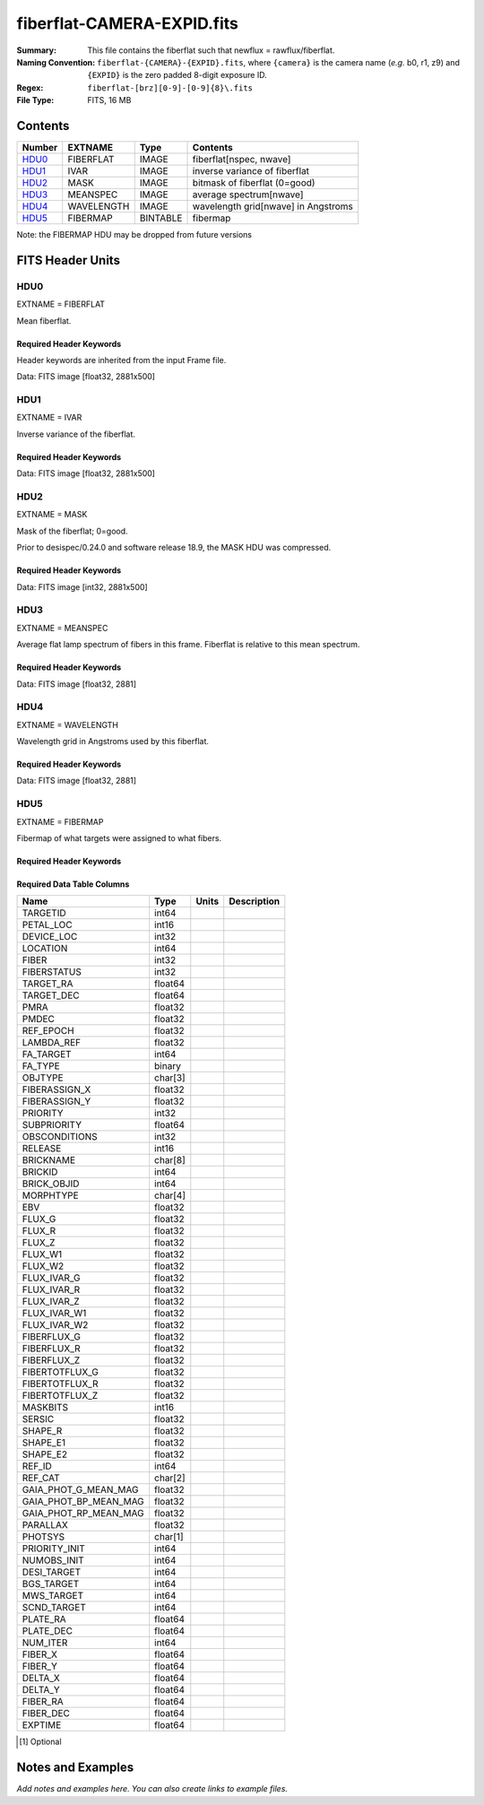===========================
fiberflat-CAMERA-EXPID.fits
===========================

:Summary: This file contains the fiberflat such that newflux = rawflux/fiberflat.
:Naming Convention: ``fiberflat-{CAMERA}-{EXPID}.fits``, where ``{camera}`` is the camera
    name (*e.g.* b0, r1, z9) and ``{EXPID}`` is the zero padded 8-digit exposure ID.
:Regex: ``fiberflat-[brz][0-9]-[0-9]{8}\.fits``
:File Type: FITS, 16 MB

Contents
========

====== ================ ======== ===================================
Number EXTNAME          Type     Contents
====== ================ ======== ===================================
HDU0_  FIBERFLAT        IMAGE    fiberflat[nspec, nwave]
HDU1_  IVAR             IMAGE    inverse variance of fiberflat
HDU2_  MASK             IMAGE    bitmask of fiberflat (0=good)
HDU3_  MEANSPEC         IMAGE    average spectrum[nwave]
HDU4_  WAVELENGTH       IMAGE    wavelength grid[nwave] in Angstroms
HDU5_  FIBERMAP         BINTABLE fibermap
====== ================ ======== ===================================

Note: the FIBERMAP HDU may be dropped from future versions


FITS Header Units
=================

HDU0
----

EXTNAME = FIBERFLAT

Mean fiberflat.

Required Header Keywords
~~~~~~~~~~~~~~~~~~~~~~~~

Header keywords are inherited from the input Frame file.

.. collapse:: Required Header Keywords Table

    .. rst-class:: keywords

    ============= ============================================================ ======= ====================================================
    KEY           Example Value                                                Type    Comment
    ============= ============================================================ ======= ====================================================
    NAXIS1        2326                                                         int
    NAXIS2        500                                                          int
    EXPID         68979                                                        int     Exposure number
    EXPFRAME      0                                                            int     Frame number
    FLAVOR        science                                                      str     Observation type
    SEQUENCE      Spectrographs                                                str     OCS Sequence name
    PURPOSE       Commissioning                                                str     Purpose of observing night
    PROGRAM       CALIB DESI-CALIB-00 LEDs only                                str     Program name
    PROPID        2019B-5000                                                   str     Proposal ID
    OBSERVER      DESIObserver                                                 str     Names of observers
    LEAD          RunManager                                                   str     Lead observer
    INSTRUME      DESI                                                         str     Instrument name
    OBSERVAT      KPNO                                                         str     Observatory name
    OBS-LAT       31.96403                                                     str     [deg] Observatory latitude
    OBS-LONG      -111.59989                                                   str     [deg] Observatory east longitude
    OBS-ELEV      2097.0                                                       float   [m] Observatory elevation
    TELESCOP      KPNO 4.0-m telescope                                         str     Telescope name
    CORRCTOR      DESI Corrector                                               str     Corrector Identification
    NIGHT         20201220                                                     int     Observing night
    TIMESYS       UTC                                                          str     Time system used for date-obs
    DATE-OBS      2020-12-20T22:24:15.672815                                   str     [UTC] Observation data and start time
    TIME-OBS      22:24:15.672815                                              str     [UTC] Observation start time
    MJD-OBS       59203.93351473                                               float   Modified Julian Date of observation
    ST            20:57:41.340                                                 str     Local Sidereal time at observation start (HH:MM
    EXPTIME       120.037                                                      float   [s] Actual exposure time
    DELTARA       0.0                                                          float   [arcsec] Offset], right ascension, observer inp
    DELTADEC      0.0                                                          float   [arcsec] Offset], declination, observer input
    VCCD          ON                                                           str     True (ON) if CCD voltage is on
    VCCDON        2020-12-09T21:23:19.307761                                   str     Time when CCD voltage was turned on
    VCCDSEC       954226.0                                                     float   [s] CCD on time in seconds
    EQUINOX       2000.0                                                       float   Epoch of observation
    SPECGRPH      8                                                            int     Spectrograph logical name (SP)
    SPECID        2                                                            int     Spectrograph serial number (SM)
    FEEBOX        lbnl050                                                      str     CCD Controller serial number
    VESSEL        8                                                            int     Cryostat serial number
    FEEVER        v20160312                                                    str     CCD Controller version
    FEEPOWER      ON                                                           str     FEE power status
    FEEDMASK      2134851391                                                   int     FEE dac mask
    FEECMASK      1048575                                                      int     FEE clk mask
    CCDTEMP       -135.3315                                                    float   [deg C] CCD controller CCD temperature
    RADESYS       FK5                                                          str     Coordinate reference frame of major/minor axes
    FILENAME      /exposures/desi/specs/20201220/00068979/sp9-00068979.fits.fz str     Name
    DOSVER        trunk                                                        str     DOS software version
    OCSVER        1.2                                                          float   OCS software version
    CONSTVER      DESI:CURRENT                                                 str     Constants version
    INIFILE       /data/msdos/dos_home/architectures/kpno/desi.ini             str     DOS Configuration
    AMPSECB       [4114:2058, 1:2064]                                          str     AMP section for quadrant B
    DAC16         39.9961,39.3162                                              str     [V] set value, measured value
    CLOCK8        9.9992,2.9993                                                str     [V] high rail, low rail
    PRRSECD       [2193:4249, 4194:4194]                                       str     Row prescan section for quadrant D
    CCDPREP       purge,clear                                                  str     CCD prep actions
    CLOCK10       9.9992,2.9993                                                str     [V] high rail, low rail
    DAC17         20.0008,12.2488                                              str     [V] set value, measured value
    ORSECB        [2193:4249, 2066:2097]                                       str     Row overscan section for quadrant B
    DAC15         0.0,0.0148                                                   str     [V] set value, measured value
    ORSECD        [2193:4249, 2098:2129]                                       str     Row bias section for quadrant D
    DIGITIME      47.5846                                                      float   [s] Time to digitize image
    BIASSECA      [2065:2128, 2:2065]                                          str     Bias section for quadrant A
    CLOCK9        9.9992,2.9993                                                str     [V] high rail, low rail
    CLOCK18       9.0,0.9999                                                   str     [V] high rail, low rail
    CAMERA        r8                                                           str     Camera name
    CLOCK17       9.0,0.9999                                                   str     [V] high rail, low rail
    CLOCK5        9.9999,0.0                                                   str     [V] high rail, low rail
    TRIMSECD      [2193:4249, 2130:4193]                                       str     Trim section for quadrant D
    DETSECD       [2058:4114, 2065:4128]                                       str     Detector section for quadrant D
    DAC0          -9.0002,-8.9507                                              str     [V] set value, measured value
    CLOCK15       9.9992,2.9993                                                str     [V] high rail, low rail
    TRIMSECA      [8:2064, 2:2065]                                             str     Trim section for quadrant A
    BIASSECB      [2129:2192, 2:2065]                                          str     Bias section for quadrant B
    CLOCK11       9.9992,2.9993                                                str     [V] high rail, low rail
    CLOCK12       9.9992,2.9993                                                str     [V] high rail, low rail
    AMPSECD       [4114:2058, 4128:2065]                                       str     AMP section for quadrant D
    CLOCK4        9.9999,0.0                                                   str     [V] high rail, low rail
    PRRSECB       [2193:4249, 1:1]                                             str     Row prescan section for quadrant B
    CCDSECD       [2058:4114, 2065:4128]                                       str     CCD section for quadrant D
    CCDTMING      default_lbnl_timing_20180905.txt                             str     CCD timing file
    TRIMSECB      [2193:4249, 2:2065]                                          str     Trim section for quadrant B
    CCDSIZE       4194,4256                                                    str     CCD size in pixels (rows, columns)
    PGAGAIN       3                                                            int     Controller gain
    PRESECD       [4250:4256, 2130:4193]                                       str     Prescan section for quadrant D
    CLOCK6        9.9999,0.0                                                   str     [V] high rail, low rail
    CLOCK13       9.9992,2.9993                                                str     [V] high rail, low rail
    DAC7          5.9998,6.028                                                 str     [V] set value, measured value
    DATASECA      [8:2064, 2:2065]                                             str     Data section for quadrant A
    CRYOTEMP [1]_ 162.97                                                       float   [deg K] Cryostat CCD temperature
    OFFSET2       0.4000000059604645,-8.9198                                   str     [V] set value, measured value
    OFFSET6       2.0,6.0437                                                   str     [V] set value, measured value
    DELAYS        20, 20, 25, 40, 7, 3000, 7, 7, 7, 7                          str     [10] Delay settings
    BIASSECD      [2129:2192, 2130:4193]                                       str     Bias section for quadrant D
    PRRSECA       [8:2064, 1:1]                                                str     Row prescan section for quadrant A
    TRIMSECC      [8:2064, 2130:4193]                                          str     Trim section for quadrant C
    CLOCK3        -2.0001,3.9999                                               str     [V] high rail, low rail
    CCDNAME       CCDSM2R                                                      str     CCD name
    DAC9          -25.0003,-24.768                                             str     [V] set value, measured value
    CCDSECC       [1:2057, 2065:4128]                                          str     CCD section for quadrant C
    ORSECA        [8:2064, 2066:2097]                                          str     Row overscan section for quadrant A
    DAC5          5.9998,6.0543                                                str     [V] set value, measured value
    CCDSECB       [2058:4114, 1:2064]                                          str     CCD section for quadrant B
    DETSECB       [2058:4114, 1:2064]                                          str     Detector section for quadrant B
    OFFSET0       0.4000000059604645,-8.9507                                   str     [V] set value, measured value
    SETTINGS      detectors_sm_20191211.json                                   str     Name of DESI CCD settings file
    DAC11         -25.0003,-24.8422                                            str     [V] set value, measured value
    BIASSECC      [2065:2128, 2130:4193]                                       str     Bias section for quadrant C
    CASETEMP      60.4294                                                      float   [deg C] CCD controller case temperature
    DAC10         -25.0003,-24.7086                                            str     [V] set value, measured value
    DAC1          -9.0002,-8.9198                                              str     [V] set value, measured value
    DAC14         0.0,0.0594                                                   str     [V] set value, measured value
    DETECTOR      M1-46                                                        str     Detector (ccd) identification
    CDSPARMS      400, 400, 8, 2000                                            str     CDS parameters
    OFFSET3       0.4000000059604645,-8.8992                                   str     [V] set value, measured value
    DATASECB      [2193:4249, 2:2065]                                          str     Data section for quadrant B
    ORSECC        [8:2064, 2098:2129]                                          str     Row overscan section for quadrant C
    CRYOPRES [1]_ 9.084e-08                                                    str     [mb] Cryostat pressure (IP)
    AMPSECA       [1:2057, 1:2064]                                             str     AMP section for quadrant A
    OFFSET7       2.0,6.028                                                    str     [V] set value, measured value
    DAC4          5.9998,6.028                                                 str     [V] set value, measured value
    DATASECC      [8:2064, 2130:4193]                                          str     Data section for quadrant C
    PRESECC       [1:7, 2130:4193]                                             str     Prescan section for quadrant C
    CLOCK16       9.9999,3.0                                                   str     [V] high rail, low rail
    CLOCK1        9.9999,0.0                                                   str     [V] high rail, low rail
    PRESECB       [4250:4256, 2:2065]                                          str     Prescan section for quadrant B
    DAC12         0.0,0.0297                                                   str     [V] set value, measured value
    DAC8          -25.0003,-24.9312                                            str     [V] set value, measured value
    OFFSET4       2.0,6.028                                                    str     [V] set value, measured value
    DAC2          -9.0002,-8.9198                                              str     [V] set value, measured value
    CCDCFG        default_lbnl_20190717.cfg                                    str     CCD configuration file
    BLDTIME       0.3585                                                       float   [s] Time to build image
    PRESECA       [1:7, 2:2065]                                                str     Prescan section for quadrant A
    DATASECD      [2193:4249, 2130:4193]                                       str     Data section for quadrant D
    DETSECC       [1:2057, 2065:4128]                                          str     Detector section for quadrant C
    PRRSECC       [8:2064, 4194:4194]                                          str     Row prescan section for quadrant C
    DAC6          5.9998,6.0437                                                str     [V] set value, measured value
    DETSECA       [1:2057, 1:2064]                                             str     Detector section for quadrant A
    CLOCK2        9.9999,0.0                                                   str     [V] high rail, low rail
    DAC3          -9.0002,-8.9095                                              str     [V] set value, measured value
    OFFSET1       0.4000000059604645,-8.9198                                   str     [V] set value, measured value
    AMPSECC       [1:2057, 4128:2065]                                          str     AMP section for quadrant C
    CLOCK7        -2.0001,3.9999                                               str     [V] high rail, low rail
    DAC13         0.0,0.0148                                                   str     [V] set value, measured value
    CCDSECA       [1:2057, 1:2064]                                             str     CCD section for quadrant A
    OFFSET5       2.0,6.0543                                                   str     [V] set value, measured value
    CLOCK14       9.9992,2.9993                                                str     [V] high rail, low rail
    CLOCK0        9.9999,0.0                                                   str     [V] high rail, low rail
    CPUTEMP       60.4394                                                      float   [deg C] CCD controller CPU temperature
    REQTIME       120.0                                                        float   [s] Requested exposure time
    OBSID         kp4m20201220t222415                                          str     Unique observation identifier
    PROCTYPE      RAW                                                          str     Data processing level
    PRODTYPE      image                                                        str     Data product type
    CHECKSUM      bSeTbScSbScSbScS                                             str     HDU checksum updated 2022-01-29T01:14:36
    DATASUM       1818512066                                                   str     data unit checksum updated 2022-01-29T01:14:36
    GAINA         1.627                                                        float   e/ADU (gain applied to image)
    SATULEVA      65535.0                                                      float   saturation or non lin. level, in ADU, inc. bias
    OSTEPA        0.632482737491955                                            float   ADUs (max-min of median overscan per row)
    OMETHA        AVERAGE                                                      str     use average overscan
    OVERSCNA      1984.644911356943                                            float   ADUs (gain not applied)
    OBSRDNA       2.480943789810065                                            float   electrons (gain is applied)
    SATUELEA      103396.4277292223                                            float   saturation or non lin. level, in electrons
    GAINB         1.482                                                        float   e/ADU (gain applied to image)
    SATULEVB      65535.0                                                      float   saturation or non lin. level, in ADU, inc. bias
    OSTEPB        0.5400817486224696                                           float   ADUs (max-min of median overscan per row)
    OMETHB        AVERAGE                                                      str     use average overscan
    OVERSCNB      1980.886896481526                                            float   ADUs (gain not applied)
    OBSRDNB       2.179271146346672                                            float   electrons (gain is applied)
    SATUELEB      94187.19561941437                                            float   saturation or non lin. level, in electrons
    GAINC         1.581                                                        float   e/ADU (gain applied to image)
    SATULEVC      65535.0                                                      float   saturation or non lin. level, in ADU, inc. bias
    OSTEPC        0.6331518428269192                                           float   ADUs (max-min of median overscan per row)
    OMETHC        AVERAGE                                                      str     use average overscan
    OVERSCNC      1965.76250622263                                             float   ADUs (gain not applied)
    OBSRDNC       2.484447923351728                                            float   electrons (gain is applied)
    SATUELEC      100502.964477662                                             float   saturation or non lin. level, in electrons
    GAIND         1.589                                                        float   e/ADU (gain applied to image)
    SATULEVD      65535.0                                                      float   saturation or non lin. level, in ADU, inc. bias
    OSTEPD        0.6401253297517542                                           float   ADUs (max-min of median overscan per row)
    OMETHD        AVERAGE                                                      str     use average overscan
    OVERSCND      1987.590453491951                                            float   ADUs (gain not applied)
    OBSRDND       2.576419983467696                                            float   electrons (gain is applied)
    SATUELED      100976.8337694013                                            float   saturation or non lin. level, in electrons
    FIBERMIN      4000                                                         int
    LONGSTRN      OGIP 1.0                                                     str     The OGIP Long String Convention may be used.
    MODULE        CI                                                           str     Image Sources/Component
    FRAMES        None                                                         Unknown Number of Frames in Archive
    COSMSPLT      F                                                            bool    Cosmics split exposure if true
    MAXSPLIT      0                                                            int     Number of allowed exposure splits
    SPLITIDS [1]_ 68979                                                        str     List of expids for split exposures
    OBSTYPE       FLAT                                                         str     Spectrograph observation type
    MANIFEST      F                                                            bool    DOS exposure manifest
    OBJECT                                                                     str     Object name
    SEQID         3 requests                                                   str     Exposure sequence identifier
    SEQNUM        2                                                            int     Number of exposure in sequence
    SEQTOT        3                                                            int     Total number of exposures in sequence
    OPENSHUT      None                                                         Unknown Time shutter opened
    CAMSHUT       open                                                         str     Shutter status during observation
    WHITESPT [1]_ T                                                            bool    Telescope is at whitespot
    ZENITH [1]_   F                                                            bool    Telescope is at zenith
    SEANNEX [1]_  F                                                            bool    Telescope is at SE annex
    BEYONDP [1]_  F                                                            bool    Telescope is beyond pole
    FIDUCIAL [1]_ off                                                          str     Fiducials status during observation
    AIRMASS [1]_  1.521306                                                     float   Airmass
    FOCUS [1]_    1163.9,-689.8,370.4,13.8,24.2,-0.0                           str     Telescope focus settings
    TRUSTEMP [1]_ 13.267                                                       float   [deg] Average Telescope truss temperature (only
    PMIRTEMP [1]_ 7.35                                                         float   [deg] Average primary mirror temperature (nit,e
    PMREADY [1]_  F                                                            bool    Primary mirror ready
    PMCOVER [1]_  open                                                         str     Primary mirror cover
    PMCOOL [1]_   on                                                           str     Primary mirror cooling
    DOMSHUTU [1]_ not open                                                     str     Upper dome shutter
    DOMSHUTL [1]_ not open                                                     str     Lower dome shutter
    DOMLIGHH [1]_ off                                                          str     High dome lights
    DOMLIGHL [1]_ off                                                          str     Low dome lights
    DOMEAZ [1]_   253.289                                                      float   [deg] Dome azimuth angle
    DOMINPOS [1]_ F                                                            bool    Dome is in position
    GUIDOFFR [1]_ 0.0                                                          float   [arcsec] Cummulative guider offset (RA)
    GUIDOFFD [1]_ -0.0                                                         float   [arcsec] Cummulative guider offset (dec)
    MOONDEC [1]_  -9.830944                                                    float   [deg] Moon declination at start of exposure
    MOONRA [1]_   350.511461                                                   float   [deg] Moon RA at start of exposure
    MOUNTAZ [1]_  73.49407                                                     float   [deg] Mount azimuth angle
    MOUNTDEC [1]_ 31.962703                                                    float   [deg] Mount declination
    MOUNTEL [1]_  41.035778                                                    float   [deg] Mount elevation angle
    MOUNTHA [1]_  -58.479517                                                   float   [deg] Mount hour angle
    INCTRL [1]_   F                                                            bool    DESI in control
    INPOS [1]_    T                                                            bool    Mount in position
    MNTOFFD [1]_  -0.0                                                         float   [arcsec] Mount offset (dec)
    MNTOFFR [1]_  -0.0                                                         float   [arcsec] Mount offset (RA)
    PARALLAC [1]_ -73.492813                                                   float   [deg] Parallactic angle
    SKYDEC [1]_   31.962703                                                    float   [deg] Telescope declination (pointing on sky)
    SKYRA [1]_    12.901561                                                    float   [deg] Telescope right ascension (pointing on sk
    TARGTDEC [1]_ 31.963299                                                    float   [deg] Target declination (to TCS)
    TARGTRA [1]_  6.305086                                                     float   [deg] Target right ascension (to TCS)
    TARGTAZ [1]_  75.558672                                                    float   [deg] Target azimuth
    TARGTEL [1]_  46.429343                                                    float   [deg] Target elevation
    TRGTOFFD [1]_ 0.0                                                          float   [arcsec] Telescope target offset (dec)
    TRGTOFFR [1]_ 0.0                                                          float   [arcsec] Telescope target offset (RA)
    ZD [1]_       48.964222                                                    float   [deg] Telescope zenith distance
    TCSST [1]_    20:57:41.291                                                 str     Local Sidereal time reported by TCS (HH:MM:SS)
    TCSMJD [1]_   59203.933945                                                 float   MJD reported by TCS
    ADCCORR       F                                                            bool    Correct pointing for ADC setting if True
    ADC1PHI [1]_  114.980003                                                   float   [deg] ADC 1 angle
    ADC2PHI [1]_  162.869907                                                   float   [deg] ADC 2 angle
    ADC1HOME [1]_ F                                                            bool    ADC 1 at home position if True
    ADC2HOME [1]_ F                                                            bool    ADC 2 at home position if True
    ADC1NREV [1]_ 0.0                                                          float   ADC 1 number of revs
    ADC2NREV [1]_ -1.0                                                         float   ADC 2 number of revs
    ADC1STAT [1]_ STOPPED                                                      str     ADC 1 status
    ADC2STAT [1]_ STOPPED                                                      str     ADC 2 status
    HEXPOS [1]_   1163.9,-689.8,370.4,13.8,24.2,-0.0                           str     Hexapod position
    HEXTRIM [1]_  0.0,0.0,0.0,0.0,0.0,0.0                                      str     Hexapod trim values
    ROTOFFST [1]_ 0.0                                                          float   [arcsec] Rotator offset
    ROTENBLD [1]_ T                                                            bool    Rotator enabled
    ROTRATE [1]_  0.0                                                          float   [arcsec/min] Rotator rate
    RESETROT      F                                                            bool    DOS Control: reset hex rotator
    GUIDMODE      catalog                                                      str     Guider mode
    USEAOS [1]_   F                                                            bool    DOS Control: AOS data available if true
    SPCGRPHS      SP0,SP1,SP2,SP3,SP4,SP5,SP6,SP7,SP8,SP9                      str     Participating spectrograph
    ILLSPECS [1]_ SP0,SP1,SP2,SP3,SP4,SP5,SP6,SP7,SP8,SP9                      str     Participating illuminate s
    CCDSPECS [1]_ SP0,SP1,SP2,SP3,SP4,SP5,SP6,SP7,SP8,SP9                      str     Participating ccd spectrog
    TDEWPNT [1]_  -18.2                                                        float   Telescope air dew point
    TAIRFLOW [1]_ 1.121                                                        float   Telescope air flow
    TAIRITMP [1]_ 10.5                                                         float   [deg] Telescope air in temperature
    TAIROTMP [1]_ 5.5                                                          float   [deg] Telescope air out temperature
    TAIRTEMP [1]_ 11.86                                                        float   [deg] Telescope air temperature
    TCASITMP [1]_ 0.0                                                          float   [deg] Telescope Cass Cage in temperature
    TCASOTMP [1]_ 9.6                                                          float   [deg] Telescope Cass Cage out temperature
    TCSITEMP [1]_ 7.4                                                          float   [deg] Telescope center section in temperature
    TCSOTEMP [1]_ 10.2                                                         float   [deg] Telescope center section out temperature
    TCIBTEMP [1]_ 0.0                                                          float   [deg] Telescope chimney IB temperature
    TCIMTEMP [1]_ 0.0                                                          float   [deg] Telescope chimney IM temperature
    TCITTEMP [1]_ 0.0                                                          float   [deg] Telescope chimney IT temperature
    TCOSTEMP [1]_ 0.0                                                          float   [deg] Telescope chimney OS temperature
    TCOWTEMP [1]_ 0.0                                                          float   [deg] Telescope chimney OW temperature
    TDBTEMP [1]_  7.4                                                          float   [deg] Telescope dec bore temperature
    TFLOWIN [1]_  7.7                                                          float   Telescope flow rate in
    TFLOWOUT [1]_ 8.3                                                          float   Telescope flow rate out
    TGLYCOLI [1]_ -1.8                                                         float   [deg] Telescope glycol in temperature
    TGLYCOLO [1]_ 0.0                                                          float   [deg] Telescope glycol out temperature
    THINGES [1]_  12.9                                                         float   [deg] Telescope hinge S temperature
    THINGEW [1]_  11.7                                                         float   [deg] Telescope hinge W temperature
    TPMAVERT [1]_ 7.304                                                        float   [deg] Telescope mirror averagetemperature
    TPMDESIT [1]_ 7.0                                                          float   [deg] Telescope mirror desired temperature
    TPMEIBT [1]_  7.3                                                          float   [deg] Telescope mirror EIB temperature
    TPMEITT [1]_  7.3                                                          float   [deg] Telescope mirror EIT temperature
    TPMEOBT [1]_  7.4                                                          float   [deg] Telescope mirror EOB temperature
    TPMEOTT [1]_  7.2                                                          float   [deg] Telescope mirror EOT temperature
    TPMNIBT [1]_  7.4                                                          float   [deg] Telescope mirror NIB temperature
    TPMNITT [1]_  7.3                                                          float   [deg] Telescope mirror NIT temperature
    TPMNOBT [1]_  7.7                                                          float   [deg] Telescope mirror NOB temperature
    TPMNOTT [1]_  7.6                                                          float   [deg] Telescope mirror NOT temperature
    TPMRTDT [1]_  6.96                                                         float   [deg] Telescope mirror RTD temperature
    TPMSIBT [1]_  7.4                                                          float   [deg] Telescope mirror SIB temperature
    TPMSITT [1]_  7.0                                                          float   [deg] Telescope mirror SIT temperature
    TPMSOBT [1]_  7.4                                                          float   [deg] Telescope mirror SOB temperature
    TPMSOTT [1]_  7.2                                                          float   [deg] Telescope mirror SOT temperature
    TPMSTAT [1]_  soft air                                                     str     Telescope mirror status
    TPMWIBT [1]_  7.2                                                          float   [deg] Telescope mirror WIB temperature
    TPMWITT [1]_  7.1                                                          float   [deg] Telescope mirror WIT temperature
    TPMWOBT [1]_  7.6                                                          float   [deg] Telescope mirror WOB temperature
    TPMWOTT [1]_  8.1                                                          float   [deg] Telescope mirror WOT temperature
    TPCITEMP [1]_ 7.7                                                          float   [deg] Telescope primary cell in temperature
    TPCOTEMP [1]_ 7.7                                                          float   [deg] Telescope primary cell out temperature
    TPR1HUM [1]_  0.0                                                          float   Telescope probe 1 humidity
    TPR1TEMP [1]_ 0.0                                                          float   [deg] Telescope probe1 temperature
    TPR2HUM [1]_  0.0                                                          float   Telescope probe 2 humidity
    TPR2TEMP [1]_ 0.0                                                          float   [deg] Telescope probe2 temperature
    TSERVO [1]_   7.0                                                          float   Telescope servo setpoint
    TTRSTEMP [1]_ 13.2                                                         float   [deg] Telescope top ring S temperature
    TTRWTEMP [1]_ 13.4                                                         float   [deg] Telescope top ring W temperature
    TTRUETBT [1]_ -4.8                                                         float   [deg] Telescope truss ETB temperature
    TTRUETTT [1]_ 11.5                                                         float   [deg] Telescope truss ETT temperature
    TTRUNTBT [1]_ 10.9                                                         float   [deg] Telescope truss NTB temperature
    TTRUNTTT [1]_ 11.8                                                         float   [deg] Telescope truss NTT temperature
    TTRUSTBT [1]_ 11.1                                                         float   [deg] Telescope truss STB temperature
    TTRUSTST [1]_ 10.8                                                         float   [deg] Telescope truss STS temperature
    TTRUSTTT [1]_ 12.4                                                         float   [deg] Telescope truss STT temperature
    TTRUTSBT [1]_ 13.6                                                         float   [deg] Telescope truss TSB temperature
    TTRUTSMT [1]_ 13.7                                                         float   [deg] Telescope truss TSM temperature
    TTRUTSTT [1]_ 12.5                                                         float   [deg] Telescope truss TST temperature
    TTRUWTBT [1]_ 10.9                                                         float   [deg] Telescope truss WTB temperature
    TTRUWTTT [1]_ 11.6                                                         float   [deg] Telescope truss WTT temperature
    ALARM [1]_    F                                                            bool    UPS major alarm or check battery
    ALARM-ON [1]_ F                                                            bool    UPS active alarm condition
    BATTERY [1]_  100.0                                                        float   [%] UPS Battery left
    SECLEFT [1]_  5772.0                                                       float   [s] UPS Seconds left
    UPSSTAT [1]_  System Normal - On Line(7)                                   str     UPS Status
    INAMPS [1]_   64.3                                                         float   [A] UPS total input current
    OUTWATTS [1]_ 4500.0,6800.0,4100.0                                         str     [W] UPS Phase A, B, C output watts
    COMPDEW [1]_  -12.0                                                        float   [deg C] Computer room dewpoint
    COMPHUM [1]_  7.8                                                          float   [%] Computer room humidity
    COMPAMB [1]_  19.4                                                         float   [deg C] Computer room ambient temperature
    COMPTEMP [1]_ 24.9                                                         float   [deg C] Computer room hygrometer temperature
    DEWPOINT [1]_ 5.7                                                          float   [deg C] (outside) dewpoint
    HUMIDITY [1]_ 7.0                                                          float   [%] (outside) humidity
    PRESSURE [1]_ 794.7                                                        float   [torr] (outside) air pressure
    OUTTEMP [1]_  0.0                                                          float   [deg C] outside temperature
    WINDDIR [1]_  82.0                                                         float   [deg] wind direction
    WINDSPD [1]_  23.3                                                         float   [m/s] wind speed
    GUST [1]_     18.1                                                         float   [m/s] Wind gusts speed
    AMNIENTN [1]_ 13.3                                                         float   [deg C] ambient temperature north
    CFLOOR [1]_   8.1                                                          float   [deg C] temperature on C floor
    NWALLIN [1]_  13.6                                                         float   [deg C] temperature at north wall inside
    NWALLOUT [1]_ 8.8                                                          float   [deg C] temperature at north wall outside
    WWALLIN [1]_  12.8                                                         float   [deg C] temperature at west wall inside
    WWALLOUT [1]_ 9.4                                                          float   [deg C] temperature at west wall outside
    AMBIENTS [1]_ 14.6                                                         float   [deg C] ambient temperature south
    FLOOR [1]_    12.3                                                         float   [deg C] temperature at floor (LCR)
    EWALLCMP [1]_ 10.2                                                         float   [deg C] temperature at east wall, computer room
    EWALLCOU [1]_ 9.5                                                          float   [deg C] temperature at east wall, Coude room
    ROOF [1]_     10.0                                                         float   [deg C] temperature on roof
    ROOFAMB [1]_  9.9                                                          float   [deg C] ambient temperature on roof
    DOMEBLOW [1]_ 12.1                                                         float   [deg C] temperature at dome back, lower
    DOMEBUP [1]_  12.5                                                         float   [deg C] temperature at dome back, upper
    DOMELLOW [1]_ 14.4                                                         float   [deg C] temperature at dome left, lower
    DOMELUP [1]_  19.3                                                         float   [deg C] temperature at dome left, upper
    DOMERLOW [1]_ 12.3                                                         float   [deg C] temperature at dome right, lower
    DOMERUP [1]_  12.8                                                         float   [deg C] temperature at dome right, upper
    PLATFORM [1]_ 15.3                                                         float   [deg C] temperature at platform
    SHACKC [1]_   15.2                                                         float   [deg C] temperature at shack ceiling
    SHACKW [1]_   13.2                                                         float   [deg C] temperature at shack wall
    STAIRSL [1]_  12.6                                                         float   [deg C] temperature at stairs, lower
    STAIRSM [1]_  13.3                                                         float   [deg C] temperature at stairs, mid
    STAIRSU [1]_  13.6                                                         float   [deg C] temperature at stairs, upper
    TELBASE [1]_  8.5                                                          float   [deg C] temperature at telescope base
    UTILWALL [1]_ 11.6                                                         float   [deg C] temperature at utility room wall
    UTILROOM [1]_ 12.4                                                         float   [deg C] temperature in utilitiy room
    EXCLUDED                                                                   str     Components excluded from this exposure
    NSPEC         500                                                          int     Number of spectra
    WAVEMIN       5760.0                                                       float   First wavelength [Angstroms]
    WAVEMAX       7620.0                                                       float   Last wavelength [Angstroms]
    WAVESTEP      0.8                                                          float   Wavelength step size [Angstroms]
    SPECTER       0.10.0                                                       str     https://github.com/desihub/specter
    IN_PSF        SPECPROD/exposures/20201220/00068979/psf-r8-00068979.fits    str     Input sp
    IN_IMG        SPECPROD/preproc/20201220/00068979/preproc-r8-00068979.fits  str
    ORIG_PSF      SPECPROD/calibnight/20201220/psfnight-r8-20201220.fits       str
    CHI2PDF       1.081598530118078                                            float
    BUNIT                                                                      str     adimensional quantity to divide to flatfield a frame
    SUNDEC [1]_   18.640139                                                    float   [deg] Sun declination at start of exposure
    TCSKRA [1]_   0.3 0.003 0.00003                                            str     TCS Kalman (RA)
    SEQSTART [1]_ 2021-05-14T01:11:54.263801                                   str     Start time of sequence processing
    TCSGDEC [1]_  0.3                                                          float   TCS simple gain (dec)
    MOONSEP [1]_  9.334                                                        float   [deg] Moon Separation
    TCSMFDEC [1]_ 1                                                            int     TCS moving filter length (dec)
    TCSMFRA [1]_  1                                                            int     TCS moving filter length (RA)
    TCSGRA [1]_   0.3                                                          float   TCS simple gain (RA)
    SUNRA [1]_    51.089577                                                    float   [deg] Sun RA at start of exposure
    NTSSURVY [1]_ na                                                           str     NTS survey name
    TCSKDEC [1]_  0.3 0.003 0.00003                                            str     TCS Kalman (dec)
    TCSPIDEC [1]_ 1.0,0.0,0.0,0.0                                              str     TCS PI settings (P, I (gain, error window, satu
    TCSPIRA [1]_  1.0,0.0,0.0,0.0                                              str     TCS PI settings (P, I (gain, error window, satu
    TRANSPAR [1]_ None                                                         Unknown ETC/PM transparency
    SEEING [1]_   None                                                         Unknown [arcsec] ETC/PM seeing
    SKYLEVEL [1]_ 8.153                                                        float   counts?] ETC sky level
    ============= ============================================================ ======= ====================================================

Data: FITS image [float32, 2881x500]

HDU1
----

EXTNAME = IVAR

Inverse variance of the fiberflat.

Required Header Keywords
~~~~~~~~~~~~~~~~~~~~~~~~

.. collapse:: Required Header Keywords Table

    .. rst-class:: keywords

    ======== ================ ==== ==============================================
    KEY      Example Value    Type Comment
    ======== ================ ==== ==============================================
    NAXIS1   2881             int
    NAXIS2   500              int
    BUNIT                     str  inverse variance, adimensional
    CHECKSUM 9PWhCOTZ9OTfAOTZ str  HDU checksum updated 2021-07-07T18:12:11
    DATASUM  1188137300       str  data unit checksum updated 2021-07-07T18:12:11
    ======== ================ ==== ==============================================

Data: FITS image [float32, 2881x500]

HDU2
----

EXTNAME = MASK

Mask of the fiberflat; 0=good.

Prior to desispec/0.24.0 and software release 18.9, the MASK HDU was compressed.

Required Header Keywords
~~~~~~~~~~~~~~~~~~~~~~~~

.. collapse:: Required Header Keywords Table

    .. rst-class:: keywords

    ======== ================ ==== ==============================================
    KEY      Example Value    Type Comment
    ======== ================ ==== ==============================================
    NAXIS1   2881             int  Number of wavelengths
    NAXIS2   500              int  Number of spectra
    BSCALE   1                int
    BZERO    2147483648       int
    CHECKSUM EGfjGGdhEGdhEGdh str  HDU checksum updated 2021-07-07T18:12:11
    DATASUM  722182           str  data unit checksum updated 2021-07-07T18:12:11
    ======== ================ ==== ==============================================

Data: FITS image [int32, 2881x500]

HDU3
----

EXTNAME = MEANSPEC

Average flat lamp spectrum of fibers in this frame.  Fiberflat is relative
to this mean spectrum.

Required Header Keywords
~~~~~~~~~~~~~~~~~~~~~~~~

.. collapse:: Required Header Keywords Table

    .. rst-class:: keywords

    ======== ================= ==== ==============================================
    KEY      Example Value     Type Comment
    ======== ================= ==== ==============================================
    NAXIS1   2881              int  Number of wavelengths
    BUNIT    electron/Angstrom str
    CHECKSUM CcfOCceNCceNCceN  str  HDU checksum updated 2021-07-07T18:12:12
    DATASUM  1452506388        str  data unit checksum updated 2021-07-07T18:12:12
    ======== ================= ==== ==============================================

Data: FITS image [float32, 2881]

HDU4
----

EXTNAME = WAVELENGTH

Wavelength grid in Angstroms used by this fiberflat.

Required Header Keywords
~~~~~~~~~~~~~~~~~~~~~~~~

.. collapse:: Required Header Keywords Table

    .. rst-class:: keywords

    ======== ================ ==== ==============================================
    KEY      Example Value    Type Comment
    ======== ================ ==== ==============================================
    NAXIS1   2881             int
    BUNIT    Angstrom         str
    CHECKSUM kRaDlRa9kRaCkRa9 str  HDU checksum updated 2021-07-07T18:12:12
    DATASUM  153633556        str  data unit checksum updated 2021-07-07T18:12:12
    ======== ================ ==== ==============================================

Data: FITS image [float32, 2881]

HDU5
----

EXTNAME = FIBERMAP

Fibermap of what targets were assigned to what fibers.

Required Header Keywords
~~~~~~~~~~~~~~~~~~~~~~~~

.. collapse:: Required Header Keywords Table

    .. rst-class:: keywords

    ============= ============================================================ ======= ==============================================
    KEY           Example Value                                                Type    Comment
    ============= ============================================================ ======= ==============================================
    NAXIS1        369                                                          int     length of dimension 1
    NAXIS2        500                                                          int     length of dimension 2
    EXPID         68979                                                        int
    EXPFRAME      0                                                            int
    FLAVOR        science                                                      str
    SEQUENCE      Spectrographs                                                str
    PURPOSE       Commissioning                                                str
    PROGRAM       CALIB DESI-CALIB-00 LEDs only                                str
    PROPID        2019B-5000                                                   str
    OBSERVER      DESIObserver                                                 str
    LEAD          RunManager                                                   str
    INSTRUME      DESI                                                         str
    OBSERVAT      KPNO                                                         str
    OBS-LAT       31.96403                                                     str
    OBS-LONG      -111.59989                                                   str
    OBS-ELEV      2097.0                                                       float
    TELESCOP      KPNO 4.0-m telescope                                         str
    CORRCTOR      DESI Corrector                                               str
    NIGHT         20201220                                                     int
    TIMESYS       UTC                                                          str
    DATE-OBS      2020-12-20T22:24:15.672815                                   str
    TIME-OBS      22:24:15.672815                                              str
    MJD-OBS       59203.93351473                                               float
    ST            20:57:41.340                                                 str
    EXPTIME       120.037                                                      float
    DELTARA       0.0                                                          float
    DELTADEC      0.0                                                          float
    VCCD          ON                                                           str
    VCCDON        2020-12-09T21:23:19.307761                                   str
    VCCDSEC       954226.0                                                     float
    EQUINOX       2000.0                                                       float
    SPECGRPH      8                                                            int
    SPECID        2                                                            int
    FEEBOX        lbnl050                                                      str
    VESSEL        8                                                            int
    FEEVER        v20160312                                                    str
    FEEPOWER      ON                                                           str
    FEEDMASK      2134851391                                                   int
    FEECMASK      1048575                                                      int
    CCDTEMP       -135.3315                                                    float
    RADESYS       FK5                                                          str
    FILENAME      /exposures/desi/specs/20201220/00068979/sp9-00068979.fits.fz str
    DOSVER        trunk                                                        str
    OCSVER        1.2                                                          float
    CONSTVER      DESI:CURRENT                                                 str
    INIFILE       /data/msdos/dos_home/architectures/kpno/desi.ini             str
    AMPSECB       [4114:2058, 1:2064]                                          str
    DAC16         39.9961,39.3162                                              str
    CLOCK8        9.9992,2.9993                                                str
    PRRSECD       [2193:4249, 4194:4194]                                       str
    CCDPREP       purge,clear                                                  str
    CLOCK10       9.9992,2.9993                                                str
    DAC17         20.0008,12.2488                                              str
    ORSECB        [2193:4249, 2066:2097]                                       str
    DAC15         0.0,0.0148                                                   str
    ORSECD        [2193:4249, 2098:2129]                                       str
    DIGITIME      47.5846                                                      float
    BIASSECA      [2065:2128, 2:2065]                                          str
    CLOCK9        9.9992,2.9993                                                str
    CLOCK18       9.0,0.9999                                                   str
    CAMERA        r8                                                           str
    CLOCK17       9.0,0.9999                                                   str
    CLOCK5        9.9999,0.0                                                   str
    TRIMSECD      [2193:4249, 2130:4193]                                       str
    DETSECD       [2058:4114, 2065:4128]                                       str
    DAC0          -9.0002,-8.9507                                              str
    CLOCK15       9.9992,2.9993                                                str
    TRIMSECA      [8:2064, 2:2065]                                             str
    BIASSECB      [2129:2192, 2:2065]                                          str
    CLOCK11       9.9992,2.9993                                                str
    CLOCK12       9.9992,2.9993                                                str
    AMPSECD       [4114:2058, 4128:2065]                                       str
    CLOCK4        9.9999,0.0                                                   str
    PRRSECB       [2193:4249, 1:1]                                             str
    CCDSECD       [2058:4114, 2065:4128]                                       str
    CCDTMING      default_lbnl_timing_20180905.txt                             str
    TRIMSECB      [2193:4249, 2:2065]                                          str
    CCDSIZE       4194,4256                                                    str
    PGAGAIN       3                                                            int
    PRESECD       [4250:4256, 2130:4193]                                       str
    CLOCK6        9.9999,0.0                                                   str
    CLOCK13       9.9992,2.9993                                                str
    DAC7          5.9998,6.028                                                 str
    DATASECA      [8:2064, 2:2065]                                             str
    CRYOTEMP [1]_ 162.97                                                       float
    OFFSET2       0.4000000059604645,-8.9198                                   str
    OFFSET6       2.0,6.0437                                                   str
    DELAYS        20, 20, 25, 40, 7, 3000, 7, 7, 7, 7                          str
    BIASSECD      [2129:2192, 2130:4193]                                       str
    PRRSECA       [8:2064, 1:1]                                                str
    TRIMSECC      [8:2064, 2130:4193]                                          str
    CLOCK3        -2.0001,3.9999                                               str
    CCDNAME       CCDSM2R                                                      str
    DAC9          -25.0003,-24.768                                             str
    CCDSECC       [1:2057, 2065:4128]                                          str
    ORSECA        [8:2064, 2066:2097]                                          str
    DAC5          5.9998,6.0543                                                str
    CCDSECB       [2058:4114, 1:2064]                                          str
    DETSECB       [2058:4114, 1:2064]                                          str
    OFFSET0       0.4000000059604645,-8.9507                                   str
    SETTINGS      detectors_sm_20191211.json                                   str
    DAC11         -25.0003,-24.8422                                            str
    BIASSECC      [2065:2128, 2130:4193]                                       str
    CASETEMP      60.4294                                                      float
    DAC10         -25.0003,-24.7086                                            str
    DAC1          -9.0002,-8.9198                                              str
    DAC14         0.0,0.0594                                                   str
    DETECTOR      M1-46                                                        str
    CDSPARMS      400, 400, 8, 2000                                            str
    OFFSET3       0.4000000059604645,-8.8992                                   str
    DATASECB      [2193:4249, 2:2065]                                          str
    ORSECC        [8:2064, 2098:2129]                                          str
    CRYOPRES [1]_ 9.084e-08                                                    str
    AMPSECA       [1:2057, 1:2064]                                             str
    OFFSET7       2.0,6.028                                                    str
    DAC4          5.9998,6.028                                                 str
    DATASECC      [8:2064, 2130:4193]                                          str
    PRESECC       [1:7, 2130:4193]                                             str
    CLOCK16       9.9999,3.0                                                   str
    CLOCK1        9.9999,0.0                                                   str
    PRESECB       [4250:4256, 2:2065]                                          str
    DAC12         0.0,0.0297                                                   str
    DAC8          -25.0003,-24.9312                                            str
    OFFSET4       2.0,6.028                                                    str
    DAC2          -9.0002,-8.9198                                              str
    CCDCFG        default_lbnl_20190717.cfg                                    str
    BLDTIME       0.3585                                                       float
    PRESECA       [1:7, 2:2065]                                                str
    DATASECD      [2193:4249, 2130:4193]                                       str
    DETSECC       [1:2057, 2065:4128]                                          str
    PRRSECC       [8:2064, 4194:4194]                                          str
    DAC6          5.9998,6.0437                                                str
    DETSECA       [1:2057, 1:2064]                                             str
    CLOCK2        9.9999,0.0                                                   str
    DAC3          -9.0002,-8.9095                                              str
    OFFSET1       0.4000000059604645,-8.9198                                   str
    AMPSECC       [1:2057, 4128:2065]                                          str
    CLOCK7        -2.0001,3.9999                                               str
    DAC13         0.0,0.0148                                                   str
    CCDSECA       [1:2057, 1:2064]                                             str
    OFFSET5       2.0,6.0543                                                   str
    CLOCK14       9.9992,2.9993                                                str
    CLOCK0        9.9999,0.0                                                   str
    CPUTEMP       60.4394                                                      float
    REQTIME       120.0                                                        float
    OBSID         kp4m20201220t222415                                          str
    PROCTYPE      RAW                                                          str
    PRODTYPE      image                                                        str
    GAINA         1.627                                                        float
    SATULEVA      65535.0                                                      float
    OSTEPA        0.632482737491955                                            float
    OMETHA        AVERAGE                                                      str
    OVERSCNA      1984.644911356943                                            float
    OBSRDNA       2.480943789810065                                            float
    SATUELEA      103396.4277292223                                            float
    GAINB         1.482                                                        float
    SATULEVB      65535.0                                                      float
    OSTEPB        0.5400817486224696                                           float
    OMETHB        AVERAGE                                                      str
    OVERSCNB      1980.886896481526                                            float
    OBSRDNB       2.179271146346672                                            float
    SATUELEB      94187.19561941437                                            float
    GAINC         1.581                                                        float
    SATULEVC      65535.0                                                      float
    OSTEPC        0.6331518428269192                                           float
    OMETHC        AVERAGE                                                      str
    OVERSCNC      1965.76250622263                                             float
    OBSRDNC       2.484447923351728                                            float
    SATUELEC      100502.964477662                                             float
    GAIND         1.589                                                        float
    SATULEVD      65535.0                                                      float
    OSTEPD        0.6401253297517542                                           float
    OMETHD        AVERAGE                                                      str
    OVERSCND      1987.590453491951                                            float
    OBSRDND       2.576419983467696                                            float
    SATUELED      100976.8337694013                                            float
    FIBERMIN      4000                                                         int
    LONGSTRN      OGIP 1.0                                                     str
    MODULE        CI                                                           str
    FRAMES        None                                                         Unknown
    COSMSPLT      F                                                            bool
    MAXSPLIT      0                                                            int
    SPLITIDS [1]_ 68979                                                        str
    OBSTYPE       FLAT                                                         str
    MANIFEST      F                                                            bool
    OBJECT                                                                     str
    SEQID         3 requests                                                   str
    SEQNUM        2                                                            int
    SEQTOT        3                                                            int
    OPENSHUT      None                                                         Unknown
    CAMSHUT       open                                                         str
    WHITESPT [1]_ T                                                            bool
    ZENITH [1]_   F                                                            bool
    SEANNEX [1]_  F                                                            bool
    BEYONDP [1]_  F                                                            bool
    FIDUCIAL [1]_ off                                                          str
    AIRMASS [1]_  1.521306                                                     float
    FOCUS [1]_    1163.9,-689.8,370.4,13.8,24.2,-0.0                           str
    TRUSTEMP [1]_ 13.267                                                       float
    PMIRTEMP [1]_ 7.35                                                         float
    PMREADY [1]_  F                                                            bool
    PMCOVER [1]_  open                                                         str
    PMCOOL [1]_   on                                                           str
    DOMSHUTU [1]_ not open                                                     str
    DOMSHUTL [1]_ not open                                                     str
    DOMLIGHH [1]_ off                                                          str
    DOMLIGHL [1]_ off                                                          str
    DOMEAZ [1]_   253.289                                                      float
    DOMINPOS [1]_ F                                                            bool
    GUIDOFFR [1]_ 0.0                                                          float
    GUIDOFFD [1]_ -0.0                                                         float
    MOONDEC [1]_  -9.830944                                                    float
    MOONRA [1]_   350.511461                                                   float
    MOUNTAZ [1]_  73.49407                                                     float
    MOUNTDEC [1]_ 31.962703                                                    float
    MOUNTEL [1]_  41.035778                                                    float
    MOUNTHA [1]_  -58.479517                                                   float
    INCTRL [1]_   F                                                            bool
    INPOS [1]_    T                                                            bool
    MNTOFFD [1]_  -0.0                                                         float
    MNTOFFR [1]_  -0.0                                                         float
    PARALLAC [1]_ -73.492813                                                   float
    SKYDEC [1]_   31.962703                                                    float
    SKYRA [1]_    12.901561                                                    float
    TARGTDEC [1]_ 31.963299                                                    float
    TARGTRA [1]_  6.305086                                                     float
    TARGTAZ [1]_  75.558672                                                    float
    TARGTEL [1]_  46.429343                                                    float
    TRGTOFFD [1]_ 0.0                                                          float
    TRGTOFFR [1]_ 0.0                                                          float
    ZD [1]_       48.964222                                                    float
    TCSST [1]_    20:57:41.291                                                 str
    TCSMJD [1]_   59203.933945                                                 float
    ADCCORR       F                                                            bool
    ADC1PHI [1]_  114.980003                                                   float
    ADC2PHI [1]_  162.869907                                                   float
    ADC1HOME [1]_ F                                                            bool
    ADC2HOME [1]_ F                                                            bool
    ADC1NREV [1]_ 0.0                                                          float
    ADC2NREV [1]_ -1.0                                                         float
    ADC1STAT [1]_ STOPPED                                                      str
    ADC2STAT [1]_ STOPPED                                                      str
    HEXPOS [1]_   1163.9,-689.8,370.4,13.8,24.2,-0.0                           str
    HEXTRIM [1]_  0.0,0.0,0.0,0.0,0.0,0.0                                      str
    ROTOFFST [1]_ 0.0                                                          float
    ROTENBLD [1]_ T                                                            bool
    ROTRATE [1]_  0.0                                                          float
    RESETROT      F                                                            bool
    GUIDMODE      catalog                                                      str
    USEAOS [1]_   F                                                            bool
    SPCGRPHS      SP0,SP1,SP2,SP3,SP4,SP5,SP6,SP7,SP8,SP9                      str
    ILLSPECS [1]_ SP0,SP1,SP2,SP3,SP4,SP5,SP6,SP7,SP8,SP9                      str
    CCDSPECS [1]_ SP0,SP1,SP2,SP3,SP4,SP5,SP6,SP7,SP8,SP9                      str
    TDEWPNT [1]_  -18.2                                                        float
    TAIRFLOW [1]_ 1.121                                                        float
    TAIRITMP [1]_ 10.5                                                         float
    TAIROTMP [1]_ 5.5                                                          float
    TAIRTEMP [1]_ 11.86                                                        float
    TCASITMP [1]_ 0.0                                                          float
    TCASOTMP [1]_ 9.6                                                          float
    TCSITEMP [1]_ 7.4                                                          float
    TCSOTEMP [1]_ 10.2                                                         float
    TCIBTEMP [1]_ 0.0                                                          float
    TCIMTEMP [1]_ 0.0                                                          float
    TCITTEMP [1]_ 0.0                                                          float
    TCOSTEMP [1]_ 0.0                                                          float
    TCOWTEMP [1]_ 0.0                                                          float
    TDBTEMP [1]_  7.4                                                          float
    TFLOWIN [1]_  7.7                                                          float
    TFLOWOUT [1]_ 8.3                                                          float
    TGLYCOLI [1]_ -1.8                                                         float
    TGLYCOLO [1]_ 0.0                                                          float
    THINGES [1]_  12.9                                                         float
    THINGEW [1]_  11.7                                                         float
    TPMAVERT [1]_ 7.304                                                        float
    TPMDESIT [1]_ 7.0                                                          float
    TPMEIBT [1]_  7.3                                                          float
    TPMEITT [1]_  7.3                                                          float
    TPMEOBT [1]_  7.4                                                          float
    TPMEOTT [1]_  7.2                                                          float
    TPMNIBT [1]_  7.4                                                          float
    TPMNITT [1]_  7.3                                                          float
    TPMNOBT [1]_  7.7                                                          float
    TPMNOTT [1]_  7.6                                                          float
    TPMRTDT [1]_  6.96                                                         float
    TPMSIBT [1]_  7.4                                                          float
    TPMSITT [1]_  7.0                                                          float
    TPMSOBT [1]_  7.4                                                          float
    TPMSOTT [1]_  7.2                                                          float
    TPMSTAT [1]_  soft air                                                     str
    TPMWIBT [1]_  7.2                                                          float
    TPMWITT [1]_  7.1                                                          float
    TPMWOBT [1]_  7.6                                                          float
    TPMWOTT [1]_  8.1                                                          float
    TPCITEMP [1]_ 7.7                                                          float
    TPCOTEMP [1]_ 7.7                                                          float
    TPR1HUM [1]_  0.0                                                          float
    TPR1TEMP [1]_ 0.0                                                          float
    TPR2HUM [1]_  0.0                                                          float
    TPR2TEMP [1]_ 0.0                                                          float
    TSERVO [1]_   7.0                                                          float
    TTRSTEMP [1]_ 13.2                                                         float
    TTRWTEMP [1]_ 13.4                                                         float
    TTRUETBT [1]_ -4.8                                                         float
    TTRUETTT [1]_ 11.5                                                         float
    TTRUNTBT [1]_ 10.9                                                         float
    TTRUNTTT [1]_ 11.8                                                         float
    TTRUSTBT [1]_ 11.1                                                         float
    TTRUSTST [1]_ 10.8                                                         float
    TTRUSTTT [1]_ 12.4                                                         float
    TTRUTSBT [1]_ 13.6                                                         float
    TTRUTSMT [1]_ 13.7                                                         float
    TTRUTSTT [1]_ 12.5                                                         float
    TTRUWTBT [1]_ 10.9                                                         float
    TTRUWTTT [1]_ 11.6                                                         float
    ALARM [1]_    F                                                            bool
    ALARM-ON [1]_ F                                                            bool
    BATTERY [1]_  100.0                                                        float
    SECLEFT [1]_  5772.0                                                       float
    UPSSTAT [1]_  System Normal - On Line(7)                                   str
    INAMPS [1]_   64.3                                                         float
    OUTWATTS [1]_ 4500.0,6800.0,4100.0                                         str
    COMPDEW [1]_  -12.0                                                        float
    COMPHUM [1]_  7.8                                                          float
    COMPAMB [1]_  19.4                                                         float
    COMPTEMP [1]_ 24.9                                                         float
    DEWPOINT [1]_ 5.7                                                          float
    HUMIDITY [1]_ 7.0                                                          float
    PRESSURE [1]_ 794.7                                                        float
    OUTTEMP [1]_  0.0                                                          float
    WINDDIR [1]_  82.0                                                         float
    WINDSPD [1]_  23.3                                                         float
    GUST [1]_     18.1                                                         float
    AMNIENTN [1]_ 13.3                                                         float
    CFLOOR [1]_   8.1                                                          float
    NWALLIN [1]_  13.6                                                         float
    NWALLOUT [1]_ 8.8                                                          float
    WWALLIN [1]_  12.8                                                         float
    WWALLOUT [1]_ 9.4                                                          float
    AMBIENTS [1]_ 14.6                                                         float
    FLOOR [1]_    12.3                                                         float
    EWALLCMP [1]_ 10.2                                                         float
    EWALLCOU [1]_ 9.5                                                          float
    ROOF [1]_     10.0                                                         float
    ROOFAMB [1]_  9.9                                                          float
    DOMEBLOW [1]_ 12.1                                                         float
    DOMEBUP [1]_  12.5                                                         float
    DOMELLOW [1]_ 14.4                                                         float
    DOMELUP [1]_  19.3                                                         float
    DOMERLOW [1]_ 12.3                                                         float
    DOMERUP [1]_  12.8                                                         float
    PLATFORM [1]_ 15.3                                                         float
    SHACKC [1]_   15.2                                                         float
    SHACKW [1]_   13.2                                                         float
    STAIRSL [1]_  12.6                                                         float
    STAIRSM [1]_  13.3                                                         float
    STAIRSU [1]_  13.6                                                         float
    TELBASE [1]_  8.5                                                          float
    UTILWALL [1]_ 11.6                                                         float
    UTILROOM [1]_ 12.4                                                         float
    EXCLUDED                                                                   str
    ENCODING      ascii                                                        str
    CHECKSUM      94VhG2Tf92TfG2Tf                                             str     HDU checksum updated 2022-01-29T01:14:37
    DATASUM       3660988593                                                   str     data unit checksum updated 2022-01-29T01:14:37
    SUNDEC [1]_   18.640139                                                    float
    TCSKRA [1]_   0.3 0.003 0.00003                                            str
    SEQSTART [1]_ 2021-05-14T01:11:54.263801                                   str
    TCSGDEC [1]_  0.3                                                          float
    MOONSEP [1]_  9.334                                                        float
    TCSMFDEC [1]_ 1                                                            int
    TCSMFRA [1]_  1                                                            int
    TCSGRA [1]_   0.3                                                          float
    SUNRA [1]_    51.089577                                                    float
    NTSSURVY [1]_ na                                                           str
    TCSKDEC [1]_  0.3 0.003 0.00003                                            str
    TCSPIDEC [1]_ 1.0,0.0,0.0,0.0                                              str
    TCSPIRA [1]_  1.0,0.0,0.0,0.0                                              str
    TRANSPAR [1]_ None                                                         Unknown
    SEEING [1]_   None                                                         Unknown
    SKYLEVEL [1]_ 8.153                                                        float
    ============= ============================================================ ======= ==============================================

Required Data Table Columns
~~~~~~~~~~~~~~~~~~~~~~~~~~~

.. rst-class:: columns

===================== ======= ===== ===========
Name                  Type    Units Description
===================== ======= ===== ===========
TARGETID              int64
PETAL_LOC             int16
DEVICE_LOC            int32
LOCATION              int64
FIBER                 int32
FIBERSTATUS           int32
TARGET_RA             float64
TARGET_DEC            float64
PMRA                  float32
PMDEC                 float32
REF_EPOCH             float32
LAMBDA_REF            float32
FA_TARGET             int64
FA_TYPE               binary
OBJTYPE               char[3]
FIBERASSIGN_X         float32
FIBERASSIGN_Y         float32
PRIORITY              int32
SUBPRIORITY           float64
OBSCONDITIONS         int32
RELEASE               int16
BRICKNAME             char[8]
BRICKID               int64
BRICK_OBJID           int64
MORPHTYPE             char[4]
EBV                   float32
FLUX_G                float32
FLUX_R                float32
FLUX_Z                float32
FLUX_W1               float32
FLUX_W2               float32
FLUX_IVAR_G           float32
FLUX_IVAR_R           float32
FLUX_IVAR_Z           float32
FLUX_IVAR_W1          float32
FLUX_IVAR_W2          float32
FIBERFLUX_G           float32
FIBERFLUX_R           float32
FIBERFLUX_Z           float32
FIBERTOTFLUX_G        float32
FIBERTOTFLUX_R        float32
FIBERTOTFLUX_Z        float32
MASKBITS              int16
SERSIC                float32
SHAPE_R               float32
SHAPE_E1              float32
SHAPE_E2              float32
REF_ID                int64
REF_CAT               char[2]
GAIA_PHOT_G_MEAN_MAG  float32
GAIA_PHOT_BP_MEAN_MAG float32
GAIA_PHOT_RP_MEAN_MAG float32
PARALLAX              float32
PHOTSYS               char[1]
PRIORITY_INIT         int64
NUMOBS_INIT           int64
DESI_TARGET           int64
BGS_TARGET            int64
MWS_TARGET            int64
SCND_TARGET           int64
PLATE_RA              float64
PLATE_DEC             float64
NUM_ITER              int64
FIBER_X               float64
FIBER_Y               float64
DELTA_X               float64
DELTA_Y               float64
FIBER_RA              float64
FIBER_DEC             float64
EXPTIME               float64
===================== ======= ===== ===========

.. [1] Optional

Notes and Examples
==================

*Add notes and examples here.  You can also create links to example files.*
